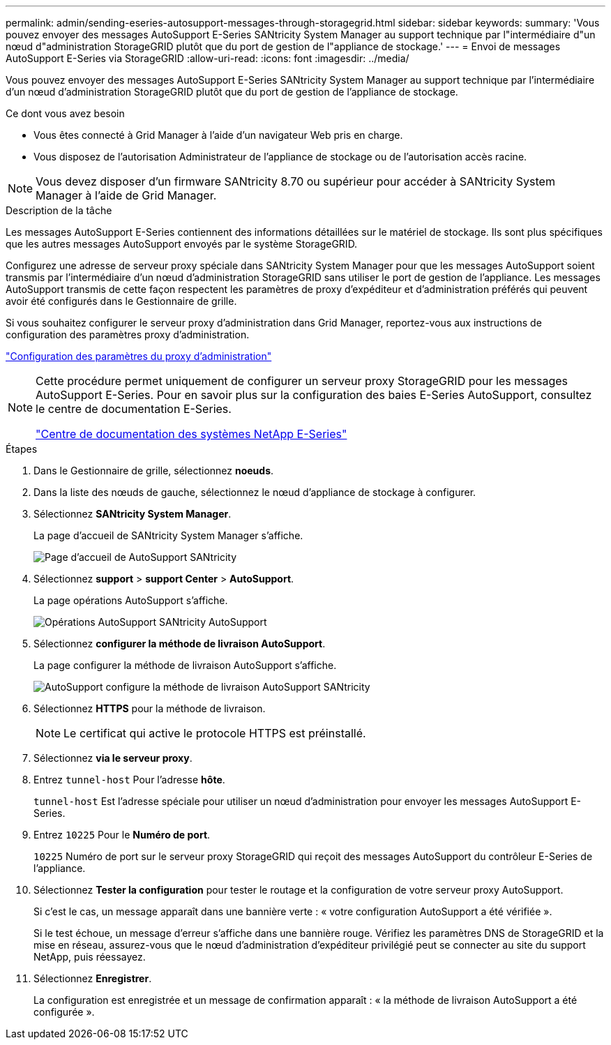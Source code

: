 ---
permalink: admin/sending-eseries-autosupport-messages-through-storagegrid.html 
sidebar: sidebar 
keywords:  
summary: 'Vous pouvez envoyer des messages AutoSupport E-Series SANtricity System Manager au support technique par l"intermédiaire d"un nœud d"administration StorageGRID plutôt que du port de gestion de l"appliance de stockage.' 
---
= Envoi de messages AutoSupport E-Series via StorageGRID
:allow-uri-read: 
:icons: font
:imagesdir: ../media/


[role="lead"]
Vous pouvez envoyer des messages AutoSupport E-Series SANtricity System Manager au support technique par l'intermédiaire d'un nœud d'administration StorageGRID plutôt que du port de gestion de l'appliance de stockage.

.Ce dont vous avez besoin
* Vous êtes connecté à Grid Manager à l'aide d'un navigateur Web pris en charge.
* Vous disposez de l'autorisation Administrateur de l'appliance de stockage ou de l'autorisation accès racine.



NOTE: Vous devez disposer d'un firmware SANtricity 8.70 ou supérieur pour accéder à SANtricity System Manager à l'aide de Grid Manager.

.Description de la tâche
Les messages AutoSupport E-Series contiennent des informations détaillées sur le matériel de stockage. Ils sont plus spécifiques que les autres messages AutoSupport envoyés par le système StorageGRID.

Configurez une adresse de serveur proxy spéciale dans SANtricity System Manager pour que les messages AutoSupport soient transmis par l'intermédiaire d'un nœud d'administration StorageGRID sans utiliser le port de gestion de l'appliance. Les messages AutoSupport transmis de cette façon respectent les paramètres de proxy d'expéditeur et d'administration préférés qui peuvent avoir été configurés dans le Gestionnaire de grille.

Si vous souhaitez configurer le serveur proxy d'administration dans Grid Manager, reportez-vous aux instructions de configuration des paramètres proxy d'administration.

link:configuring-admin-proxy-settings.html["Configuration des paramètres du proxy d'administration"]

[NOTE]
====
Cette procédure permet uniquement de configurer un serveur proxy StorageGRID pour les messages AutoSupport E-Series. Pour en savoir plus sur la configuration des baies E-Series AutoSupport, consultez le centre de documentation E-Series.

http://mysupport.netapp.com/info/web/ECMP1658252.html["Centre de documentation des systèmes NetApp E-Series"^]

====
.Étapes
. Dans le Gestionnaire de grille, sélectionnez *noeuds*.
. Dans la liste des nœuds de gauche, sélectionnez le nœud d'appliance de stockage à configurer.
. Sélectionnez *SANtricity System Manager*.
+
La page d'accueil de SANtricity System Manager s'affiche.

+
image::../media/autosupport_santricity_home_page.png[Page d'accueil de AutoSupport SANtricity]

. Sélectionnez *support* > *support Center* > *AutoSupport*.
+
La page opérations AutoSupport s'affiche.

+
image:../media/autosupport_santricity_operations.png["Opérations AutoSupport SANtricity AutoSupport"]

. Sélectionnez *configurer la méthode de livraison AutoSupport*.
+
La page configurer la méthode de livraison AutoSupport s'affiche.

+
image::../media/autosupport_configure_delivery_santricity.png[AutoSupport configure la méthode de livraison AutoSupport SANtricity]

. Sélectionnez *HTTPS* pour la méthode de livraison.
+

NOTE: Le certificat qui active le protocole HTTPS est préinstallé.

. Sélectionnez *via le serveur proxy*.
. Entrez `tunnel-host` Pour l'adresse *hôte*.
+
`tunnel-host` Est l'adresse spéciale pour utiliser un nœud d'administration pour envoyer les messages AutoSupport E-Series.

. Entrez `10225` Pour le *Numéro de port*.
+
`10225` Numéro de port sur le serveur proxy StorageGRID qui reçoit des messages AutoSupport du contrôleur E-Series de l'appliance.

. Sélectionnez *Tester la configuration* pour tester le routage et la configuration de votre serveur proxy AutoSupport.
+
Si c'est le cas, un message apparaît dans une bannière verte : « votre configuration AutoSupport a été vérifiée ».

+
Si le test échoue, un message d'erreur s'affiche dans une bannière rouge. Vérifiez les paramètres DNS de StorageGRID et la mise en réseau, assurez-vous que le nœud d'administration d'expéditeur privilégié peut se connecter au site du support NetApp, puis réessayez.

. Sélectionnez *Enregistrer*.
+
La configuration est enregistrée et un message de confirmation apparaît : « la méthode de livraison AutoSupport a été configurée ».


